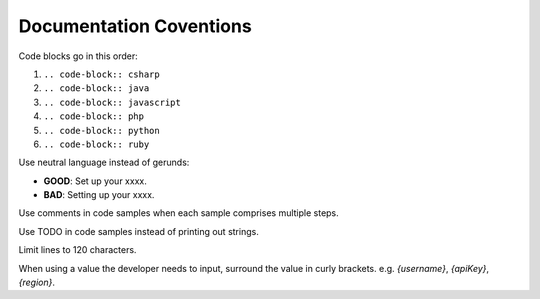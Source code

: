 Documentation Coventions
========================

Code blocks go in this order:

1. ``.. code-block:: csharp``
2. ``.. code-block:: java``
3. ``.. code-block:: javascript``
4. ``.. code-block:: php``
5. ``.. code-block:: python``
6. ``.. code-block:: ruby``

Use neutral language instead of gerunds:

* **GOOD**: Set up your xxxx.
* **BAD**: Setting up your xxxx.

Use comments in code samples when each sample comprises multiple steps.

Use TODO in code samples instead of printing out strings.

Limit lines to 120 characters.

When using a value the developer needs to input, surround the value in curly brackets. e.g. `{username}`, `{apiKey}`, `{region}`.
